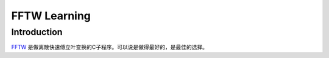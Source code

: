 .. index:: fftw

**********************************************************************
FFTW Learning
**********************************************************************

Introduction
======================================================================

`FFTW <http://www.fftw.org/>`_ 是做离散快速傅立叶变换的C子程序。可以说是做得最好的，是最佳的选择。



